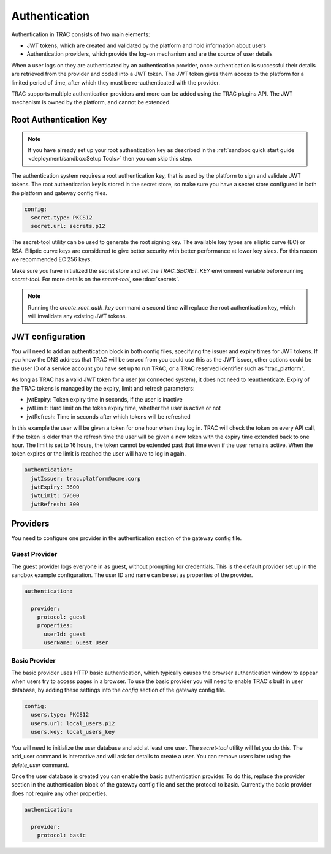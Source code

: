 
Authentication
==============

Authentication in TRAC consists of two main elements:

* JWT tokens, which are created and validated by the platform and hold information about users
* Authentication providers, which provide the log-on mechanism and are the source of user details

When a user logs on they are authenticated by an authentication provider, once authentication is successful
their details are retrieved from the provider and coded into a JWT token. The JWT token gives them access to
the platform for a limited period of time, after which they must be re-authenticated with the provider.

TRAC supports multiple authentication providers and more can be added using the TRAC plugins API.
The JWT mechanism is owned by the platform, and cannot be extended.


Root Authentication Key
-----------------------

.. note::
    If you have already set up your root authentication key as described in the
    :ref:`sandbox quick start guide <deployment/sandbox:Setup Tools>` then you can skip this step.

The authentication system requires a root authentication key, that is used by the platform to sign
and validate JWT tokens. The root authentication key is stored in the secret store, so make sure
you have a secret store configured in both the platform and gateway config files.

.. code-block:: yaml

    config:
      secret.type: PKCS12
      secret.url: secrets.p12

The secret-tool utility can be used to generate the root signing key. The available key types are
elliptic curve (EC) or RSA. Elliptic curve keys are considered to give better security with better
performance at lower key sizes. For this reason we recommended EC 256 keys.

Make sure you have initialized the secret store and set the *TRAC_SECRET_KEY* environment variable
before running *secret-tool*. For more details on the *secret-tool*, see :doc:`secrets`.

.. tab-set::

    .. tab-item:: Linux / macOS
        :sync: platform_linux

        .. code-block:: shell

            cd /opt/trac/current
            bin/secret-tool run --task create_root_auth_key EC 256

    .. tab-item:: Windows
        :sync: platform_windows

        .. code-block:: batch

            cd /d C:\trac\tracdap-sandbox-<version>
            bin\secret-tool.bat run --task create_root_auth_key EC 256

.. note::
    Running the *create_root_auth_key* command a second time will replace the root authentication key,
    which will invalidate any existing JWT tokens.


JWT configuration
-----------------

You will need to add an authentication block in both config files, specifying the issuer
and expiry times for JWT tokens. If you know the DNS address that TRAC will be served from you
could use this as the JWT issuer, other options could be the user ID of a service account you
have set up to run TRAC, or a TRAC reserved identifier such as "trac_platform".

As long as TRAC has a valid JWT token for a user (or connected system), it does not need to reauthenticate.
Expiry of the TRAC tokens is managed by the expiry, limit and refresh parameters:

* jwtExpiry: Token expiry time in seconds, if the user is inactive
* jwtLimit: Hard limit on the token expiry time, whether the user is active or not
* jwtRefresh: Time in seconds after which tokens will be refreshed

In this example the user will be given a token for one hour when they log in. TRAC will check the token
on every API call, if the token is older than the refresh time the user will be given a new token with
the expiry time extended back to one hour. The limit is set to 16 hours, the token cannot be extended
past that time even if the user remains active. When the token expires or the limit is reached the user
will have to log in again.

.. code-block:: yaml

    authentication:
      jwtIssuer: trac.platform@acme.corp
      jwtExpiry: 3600
      jwtLimit: 57600
      jwtRefresh: 300


Providers
---------

You need to configure one provider in the authentication section of the gateway config file.

Guest Provider
^^^^^^^^^^^^^^

The guest provider logs everyone in as guest, without prompting for credentials.
This is the default provider set up in the sandbox example configuration.
The user ID and name can be set as properties of the provider.

.. code-block:: yaml

    authentication:

      provider:
        protocol: guest
        properties:
          userId: guest
          userName: Guest User


Basic Provider
^^^^^^^^^^^^^^

The basic provider uses HTTP basic authentication, which typically causes the browser
authentication window to appear when users try to access pages in a browser. To use
the basic provider you will need to enable TRAC's built in user database, by adding
these settings into the *config* section of the gateway config file.

.. code-block:: yaml

    config:
      users.type: PKCS12
      users.url: local_users.p12
      users.key: local_users_key

You will need to initialize the user database and add at least one user. The *secret-tool* utility will let
you do this. The add_user command is interactive and will ask for details to create a user. You can remove
users later using the *delete_user* command.

.. tab-set::

    .. tab-item:: Linux / macOS
        :sync: platform_linux

        .. code-block:: shell

            cd /opt/trac/current
            bin/secret-tool run --task init_trac_users
            bin/secret-tool run --task add_user

            bin/secret-tool run --task delete_user <user_id>

    .. tab-item:: Windows
        :sync: platform_windows

        .. code-block:: batch

            cd /d C:\trac\tracdap-sandbox-<version>
            bin\secret-tool.bat run --task init_trac_users
            bin\secret-tool.bat run --task add_user

            bin\secret-tool.bat run --task delete_user <user_id>

Once the user database is created you can enable the basic authentication provider. To do this,
replace the provider section in the authentication block of the gateway config file and set the
protocol to basic. Currently the basic provider does not require any other properties.

.. code-block:: yaml

    authentication:

      provider:
        protocol: basic
